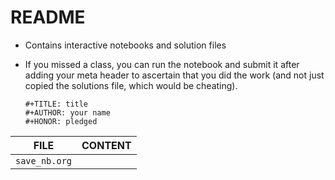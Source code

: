#+AUTHOR: Marcus Birkenkrahe
#+SUBTITLE: practice directory DSC 205 Spring 2022
#+STARTUP:overview hideblocks
#+OPTIONS: toc:nil num:nil ^:nil
* README

  * Contains interactive notebooks and solution files

  * If you missed a class, you can run the notebook and submit it
    after adding your meta header to ascertain that you did the work
    (and not just copied the solutions file, which would be cheating).
    #+begin_example
      #+TITLE: title
      #+AUTHOR: your name
      #+HONOR: pledged
    #+end_example
  
  | FILE          | CONTENT |
  |---------------+---------|
  | ~save_nb.org~ |         |
